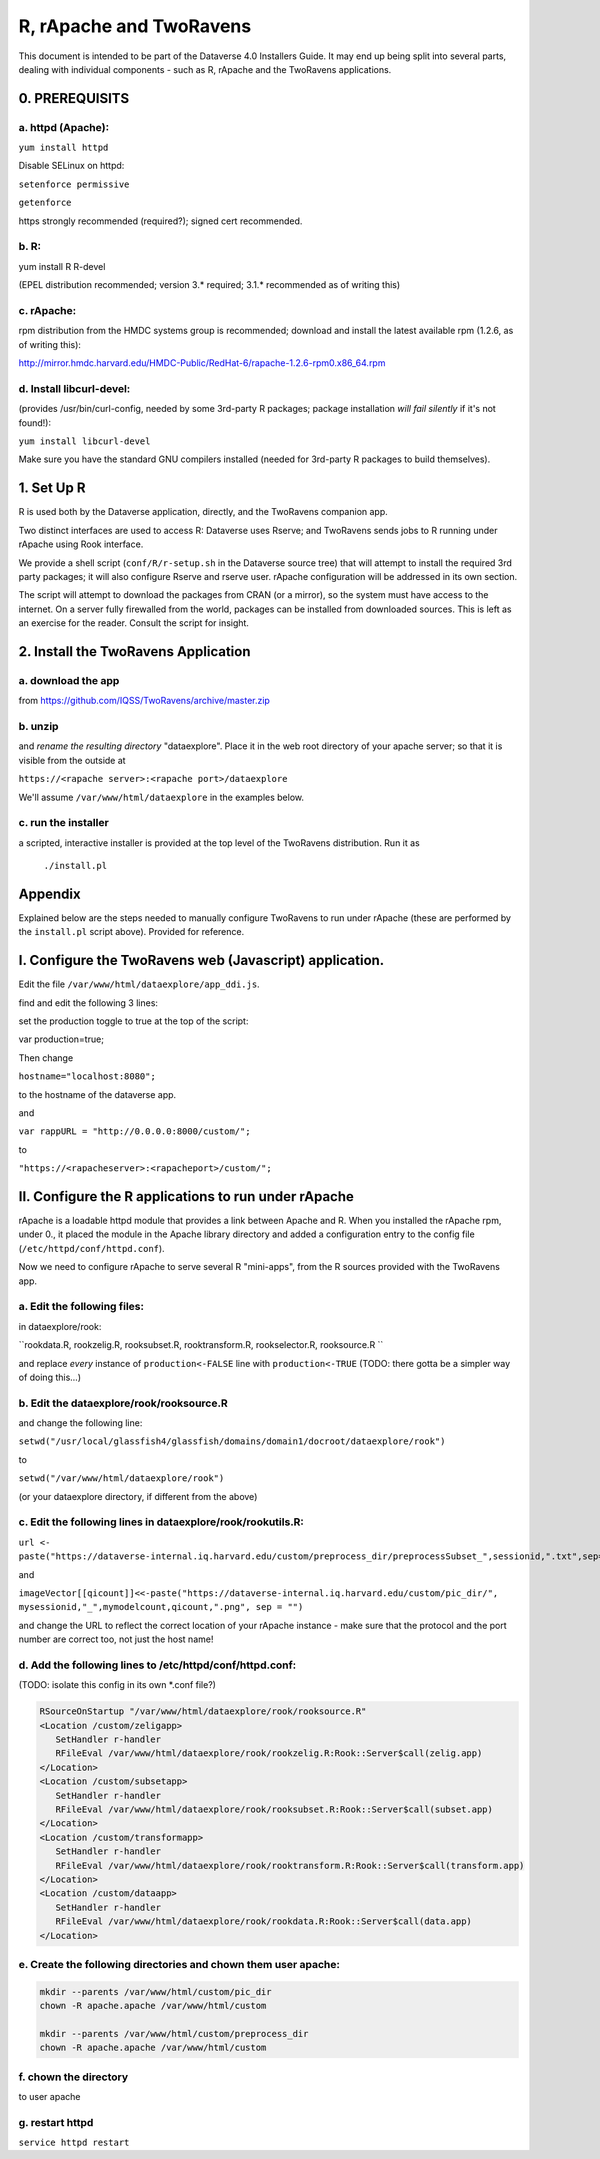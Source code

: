 ================================
R, rApache and TwoRavens
================================

This document is intended to be part of the Dataverse 4.0 Installers Guide. 
It may end up being split into several parts, dealing with individual components - 
such as R, rApache and the TwoRavens applications. 

0. PREREQUISITS
+++++++++++++++

a. httpd (Apache): 
------------------

``yum install httpd``

Disable SELinux on httpd: 

``setenforce permissive``

``getenforce``

https strongly recommended (required?); signed cert recommended. 

b. R:
-----

yum install R R-devel

(EPEL distribution recommended; version 3.* required; 3.1.* recommended as of writing this)

c. rApache: 
-----------

rpm distribution from the HMDC systems group is recommended; 
download and install the latest available rpm (1.2.6, as of writing this): 

http://mirror.hmdc.harvard.edu/HMDC-Public/RedHat-6/rapache-1.2.6-rpm0.x86_64.rpm

d. Install libcurl-devel:
-------------------------

(provides /usr/bin/curl-config, needed by some 3rd-party R packages; package installation *will fail silently* if it's not found!): 

``yum install libcurl-devel``

Make sure you have the standard GNU compilers installed (needed for 3rd-party R packages to build themselves). 



1. Set Up R
+++++++++++

R is used both by the Dataverse application, directly, and the TwoRavens companion app. 

Two distinct interfaces are used to access R: Dataverse uses Rserve; and TwoRavens sends jobs to R running under rApache using Rook interface. 

We provide a shell script (``conf/R/r-setup.sh`` in the Dataverse source tree) that will attempt to install the required 3rd party packages; it will also configure Rserve and rserve user. rApache configuration will be addressed in its own section.

The script will attempt to download the packages from CRAN (or a mirror), so the system must have access to the internet. On a server fully firewalled from the world, packages can be installed from downloaded sources. This is left as an exercise for the reader. Consult the script for insight. 


2. Install the TwoRavens Application
++++++++++++++++++++++++++++++++++++

a. download the app 
-------------------

from
https://github.com/IQSS/TwoRavens/archive/master.zip

b. unzip 
--------

and *rename the resulting directory* "dataexplore".
Place it in the web root directory of your apache server; so that
it is visible from the outside at 

``https://<rapache server>:<rapache port>/dataexplore``

We'll assume ``/var/www/html/dataexplore`` in the examples below. 

c. run the installer
--------------------

a scripted, interactive installer is provided at the top level of the TwoRavens 
distribution. Run it as 

   ``./install.pl``


Appendix
++++++++

Explained below are the steps needed to manually configure TwoRavens to run under rApache (these are performed by the ``install.pl`` script above).  Provided for reference. 

I. Configure the TwoRavens web (Javascript) application.
++++++++++++++++++++++++++++++++++++++++++++++++++++++++

Edit the file ``/var/www/html/dataexplore/app_ddi.js``.

find and edit the following 3 lines:

set the production toggle to true at the top of the script:

var production=true;

Then change

``hostname="localhost:8080";``

to the hostname of the dataverse app.

and

``var rappURL = "http://0.0.0.0:8000/custom/";``

to 

``"https://<rapacheserver>:<rapacheport>/custom/";``

II. Configure the R applications to run under rApache
+++++++++++++++++++++++++++++++++++++++++++++++++++++

rApache is a loadable httpd module that provides a link between Apache and R. 
When you installed the rApache rpm, under 0., it placed the module in the Apache library directory and added a configuration entry to the config file (``/etc/httpd/conf/httpd.conf``). 

Now we need to configure rApache to serve several R "mini-apps", from the R sources provided with the TwoRavens app. 

a. Edit the following files:
----------------------------
in dataexplore/rook:

``rookdata.R, rookzelig.R, rooksubset.R, rooktransform.R, rookselector.R, rooksource.R ``

and replace *every* instance of ``production<-FALSE`` line with ``production<-TRUE`` 
(TODO: there gotta be a simpler way of doing this...)

b. Edit the dataexplore/rook/rooksource.R
-----------------------------------------

and change the following line: 

``setwd("/usr/local/glassfish4/glassfish/domains/domain1/docroot/dataexplore/rook")``

to 

``setwd("/var/www/html/dataexplore/rook")``

(or your dataexplore directory, if different from the above)

c. Edit the following lines in dataexplore/rook/rookutils.R: 
-----------------------------------------------------------

``url <- paste("https://dataverse-internal.iq.harvard.edu/custom/preprocess_dir/preprocessSubset_",sessionid,".txt",sep="")``

and 

``imageVector[[qicount]]<<-paste("https://dataverse-internal.iq.harvard.edu/custom/pic_dir/", mysessionid,"_",mymodelcount,qicount,".png", sep = "")``

and change the URL to reflect the correct location of your rApache instance - make sure that the protocol and the port number are correct too, not just the host name!

d. Add the following lines to /etc/httpd/conf/httpd.conf: 
---------------------------------------------------------
(TODO: isolate this config in its own *.conf file?)

.. code-block:: none

   RSourceOnStartup "/var/www/html/dataexplore/rook/rooksource.R"
   <Location /custom/zeligapp>
      SetHandler r-handler
      RFileEval /var/www/html/dataexplore/rook/rookzelig.R:Rook::Server$call(zelig.app)
   </Location>
   <Location /custom/subsetapp>
      SetHandler r-handler
      RFileEval /var/www/html/dataexplore/rook/rooksubset.R:Rook::Server$call(subset.app)
   </Location>
   <Location /custom/transformapp>
      SetHandler r-handler
      RFileEval /var/www/html/dataexplore/rook/rooktransform.R:Rook::Server$call(transform.app)
   </Location>
   <Location /custom/dataapp>
      SetHandler r-handler
      RFileEval /var/www/html/dataexplore/rook/rookdata.R:Rook::Server$call(data.app)
   </Location>

e. Create the following directories and chown them user apache: 
---------------------------------------------------------------

.. code-block:: none

   mkdir --parents /var/www/html/custom/pic_dir
   chown -R apache.apache /var/www/html/custom
   
   mkdir --parents /var/www/html/custom/preprocess_dir
   chown -R apache.apache /var/www/html/custom

f. chown the directory 
----------------------
to user apache

g. restart httpd
----------------

``service httpd restart``


